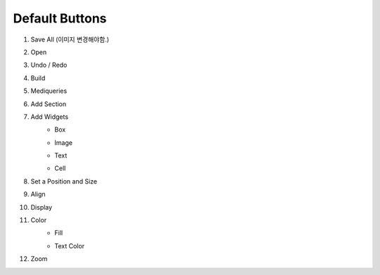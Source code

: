 Default Buttons
-----------------

#. Save All (이미지 변경해야함.)
    .. image:: /_static/toolbar/001_save.png
        :height: 44px
        Saves all the pages of the current project you are working on.

#. Open
    .. image:: /_static/toolbar/002_open.png
        :height: 44px
        Import projects or files in addition to the project you are working on.

#. Undo / Redo
    .. image:: /_static/toolbar/003_undo.png
        :height: 44px

    .. image:: /_static/toolbar/004_redo.png
        :height: 44px
        Cancel or revert the progress.

#. Build
    .. image:: /_static/toolbar/005_build.png
        :height: 44px
        Creates an html / css / js file based on the elements in the current project. Build Before you create a build, you must save the project locally.

#. Mediqueries
    .. image:: /_static/toolbar/006_html.png
        :height: 44px
        A property that allows you to set the project's output status (to generate HTML for your situation) and the size of the current media query.

#. Add Section
    .. image:: /_static/toolbar/007_add.png
        :height: 44px
        Add a new section. Click to view the template through a thumbnail. Automatically insert when you select the desired template.

#. Add Widgets
    - Box
        .. image:: /_static/toolbar/008_box.png
            :height: 44px
            It is the most basic widget and it is created with <div> tag. It is mainly used for setting the layout, and also for grouping sub-elements.

    - Image
        .. image:: /_static/toolbar/009_img.png
            :height: 44px
            Insert Image allows you to insert the desired image in various ways. Press the Fit widget size to image area button to automatically change the widget size to match the imported image size.

    - Text
        .. image:: /_static/toolbar/010_text.png
            :height: 44px
            The text is generated with the <p> tag. You can create text and double-click to enter text, You can change the settings of the text using the floating toolbar created at the top of the input box.

    - Cell
        .. image:: /_static/toolbar/011_cell.png
            :height: 44px
            A widget with text automatically centered. The height (h) of the widget can only be a pixel (px) unit.

#. Set a Position and Size
     .. image:: /_static/toolbar/012_xywh.png
            :height: 44px
            This property allows you to set the size and position of the widget. It can be set in units of pixel (px) and percentage (%).

#. Align
    .. image:: /_static/toolbar/013_align_x.png
        :height: 44px
    .. image:: /_static/toolbar/014_align_y.png
        :height: 44px
        A widget that allows you to position the widget on the x / y axis.

#. Display
    .. image:: /_static/toolbar/015_display.png
        :height: 44px
    .. image:: /_static/toolbar/016_no_display.png
        :height: 44px
        This property is used to show or hide the selected widget.

#. Color
    - Fill
        .. image:: /_static/toolbar/017_paint.png
            :height: 44px
            A property that can change the color of the widget.
    - Text Color
        .. image:: /_static/toolbar/018_drop.png
            :height: 44px
            A property that can change the color of the text.
#. Zoom
    .. image:: /_static/toolbar/019_size.png
        :height: 44px
        This property zooms in and out of the canvas.
